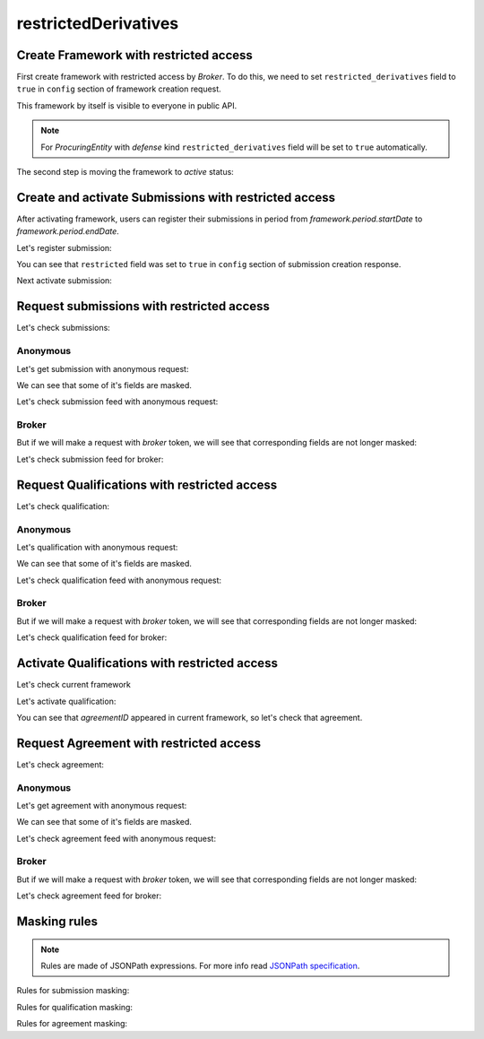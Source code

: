 restrictedDerivatives
=====================

Create Framework with restricted access
---------------------------------------

First create framework with restricted access by `Broker`.
To do this, we need to set ``restricted_derivatives`` field to ``true`` in ``config`` section of framework creation request.

.. http:example:: http/restricted/framework-create-broker.http
   :code:

This framework by itself is visible to everyone in public API.

.. note::
    For `ProcuringEntity` with `defense` kind ``restricted_derivatives`` field will be set to ``true`` automatically.

The second step is moving the framework to `active` status:

.. http:example:: http/restricted/framework-activate-broker.http
   :code:

Create and activate Submissions with restricted access
------------------------------------------------------

After activating framework, users can register their submissions in period from `framework.period.startDate` to `framework.period.endDate`.

Let's register submission:

.. http:example:: http/restricted/submission-register-broker.http
   :code:

You can see that ``restricted`` field was set to ``true`` in ``config`` section of submission creation response.

Next activate submission:

.. http:example:: http/restricted/submission-activate-broker.http
   :code:

Request submissions with restricted access
------------------------------------------

Let's check submissions:

Anonymous
*********

Let's get submission with anonymous request:

.. http:example:: http/restricted/submission-get-anonymous.http
   :code:

We can see that some of it's fields are masked.

Let's check submission feed with anonymous request:

.. http:example:: http/restricted/submission-feed-anonymous.http
   :code:

Broker
******

But if we will make a request with `broker` token, we will see that corresponding fields are not longer masked:

.. http:example:: http/restricted/submission-get-broker.http
   :code:

Let's check submission feed for broker:

.. http:example:: http/restricted/submission-feed-broker.http
   :code:

Request Qualifications with restricted access
---------------------------------------------

Let's check qualification:

Anonymous
*********

Let's qualification with anonymous request:

.. http:example:: http/restricted/qualification-get-anonymous.http
   :code:

We can see that some of it's fields are masked.

Let's check qualification feed with anonymous request:

.. http:example:: http/restricted/qualification-feed-anonymous.http
   :code:

Broker
******

But if we will make a request with `broker` token, we will see that corresponding fields are not longer masked:

.. http:example:: http/restricted/qualification-get-broker.http
   :code:

Let's check qualification feed for broker:

.. http:example:: http/restricted/submission-feed-broker.http
   :code:

Activate Qualifications with restricted access
----------------------------------------------

Let's check current framework

.. http:example:: http/restricted/framework-with-agreement.http
   :code:

Let's activate qualification:

.. http:example:: http/restricted/qualification-activate-broker.http
   :code:

You can see that `agreementID` appeared in current framework, so let's check that agreement.

Request Agreement with restricted access
---------------------------------------------

Let's check agreement:

Anonymous
*********

Let's get agreement with anonymous request:

.. http:example:: http/restricted/agreement-get-anonymous.http
   :code:

We can see that some of it's fields are masked.

Let's check agreement feed with anonymous request:

.. http:example:: http/restricted/agreement-feed-anonymous.http
   :code:

Broker
******

But if we will make a request with `broker` token, we will see that corresponding fields are not longer masked:

.. http:example:: http/restricted/agreement-get-broker.http
   :code:

Let's check agreement feed for broker:

.. http:example:: http/restricted/agreement-feed-broker.http
   :code:

Masking rules
-------------

.. note::
    Rules are made of JSONPath expressions. For more info read `JSONPath specification <https://goessner.net/articles/JsonPath/>`_.

Rules for submission masking:

.. csv-table::
   :file: csv/restricted/submission-mask-mapping.csv
   :header-rows: 1

Rules for qualification masking:

.. csv-table::
   :file: csv/restricted/qualification-mask-mapping.csv
   :header-rows: 1

Rules for agreement masking:

.. csv-table::
   :file: csv/restricted/agreement-mask-mapping.csv
   :header-rows: 1
